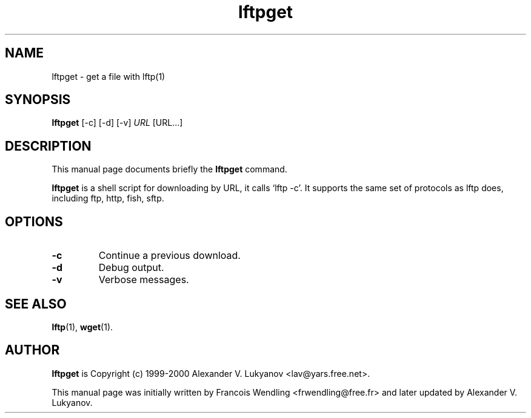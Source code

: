 .TH "lftpget" "31" "December 2005" 

.SH "NAME" 
lftpget \- get a file with lftp(1)

.SH "SYNOPSIS"
.PP 
.B lftpget 
[-c] [-d] [-v]
.I URL
[URL...]

.SH "DESCRIPTION" 
.PP 
This manual page documents briefly the 
.B lftpget
command.
.PP
.B lftpget
is a shell script for downloading by URL, it calls `lftp -c'.  It supports
the same set of protocols as lftp does, including ftp, http, fish, sftp.

.SH "OPTIONS" 
.TP
.B \-c 
Continue a previous download.
.TP
.B \-d
Debug output.
.TP
.B \-v
Verbose messages.

.SH "SEE ALSO"
.PP
.BR lftp (1),
.BR wget (1).

.SH "AUTHOR" 
.PP
.B lftpget
is Copyright (c) 1999-2000 Alexander V. Lukyanov <lav@yars.free.net>.
.PP 
This manual page was initially written by Francois Wendling <frwendling@free.fr>
and later updated by Alexander V. Lukyanov.
